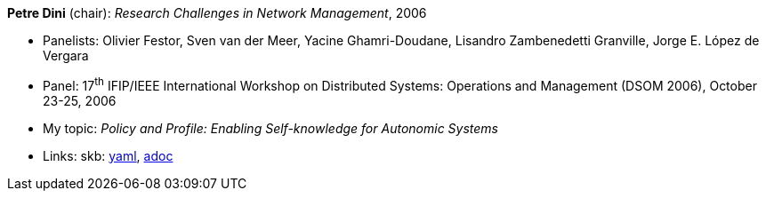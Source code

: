 //
// This file was generated by SKB-Dashboard, task 'lib-yaml2src'
// - on Wednesday November  7 at 00:50:26
// - skb-dashboard: https://www.github.com/vdmeer/skb-dashboard
//

*Petre Dini* (chair): _Research Challenges in Network Management_, 2006

* Panelists: Olivier Festor, Sven van der Meer, Yacine Ghamri-Doudane, Lisandro Zambenedetti Granville, Jorge E. López de Vergara
* Panel: 17^th^ IFIP/IEEE International Workshop on Distributed Systems: Operations and Management (DSOM 2006), October 23-25, 2006
* My topic: _Policy and Profile: Enabling Self-knowledge for Autonomic Systems_
* Links:
      skb:
        https://github.com/vdmeer/skb/tree/master/data/library/talks/panel/2000/vandermeer-2006-dsom.yaml[yaml],
        https://github.com/vdmeer/skb/tree/master/data/library/talks/panel/2000/vandermeer-2006-dsom.adoc[adoc]

